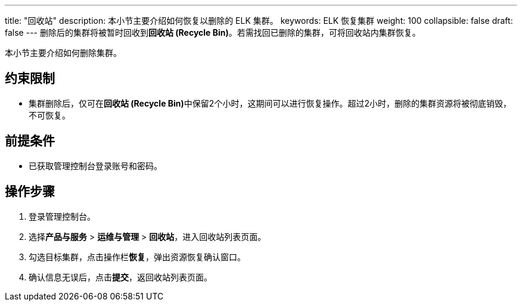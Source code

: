 ---
title: "回收站"
description: 本小节主要介绍如何恢复以删除的 ELK 集群。
keywords: ELK 恢复集群
weight: 100
collapsible: false
draft: false
---
删除后的集群将被暂时回收到**回收站 (Recycle Bin)**。若需找回已删除的集群，可将回收站内集群恢复。

本小节主要介绍如何删除集群。

== 约束限制

* 集群删除后，仅可在**回收站 (Recycle Bin)**中保留2个小时，这期间可以进行恢复操作。超过2小时，删除的集群资源将被彻底销毁，不可恢复。

== 前提条件

* 已获取管理控制台登录账号和密码。

== 操作步骤

. 登录管理控制台。
. 选择**产品与服务** > *运维与管理* > *回收站*，进入回收站列表页面。
. 勾选目标集群，点击操作栏**恢复**，弹出资源恢复确认窗口。
. 确认信息无误后，点击**提交**，返回收站列表页面。
